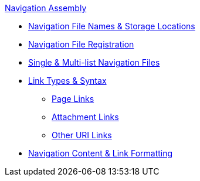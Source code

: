 .xref:index.adoc[Navigation Assembly]
* xref:filenames-and-locations.adoc[Navigation File Names & Storage Locations]
* xref:register-navigation-files.adoc[Navigation File Registration]
* xref:list-structures.adoc[Single & Multi-list Navigation Files]
//** xref:list-structures.adoc#single[Single List File]
//** xref:list-structures.adoc#multi[Multi-list File]
* xref:link-syntax-and-content.adoc[Link Types & Syntax]
** xref:link-syntax-and-content.adoc#page[Page Links]
** xref:link-syntax-and-content.adoc#resource[Attachment Links]
** xref:link-syntax-and-content.adoc#urls[Other URI Links]
* xref:link-syntax-and-content.adoc#content[Navigation Content & Link Formatting]
//* xref:create-a-navigation-file.adoc[Create and Register a Navigation File]
//* xref:organize-navigation-files.adoc[Organize and Register Navigation Files]
